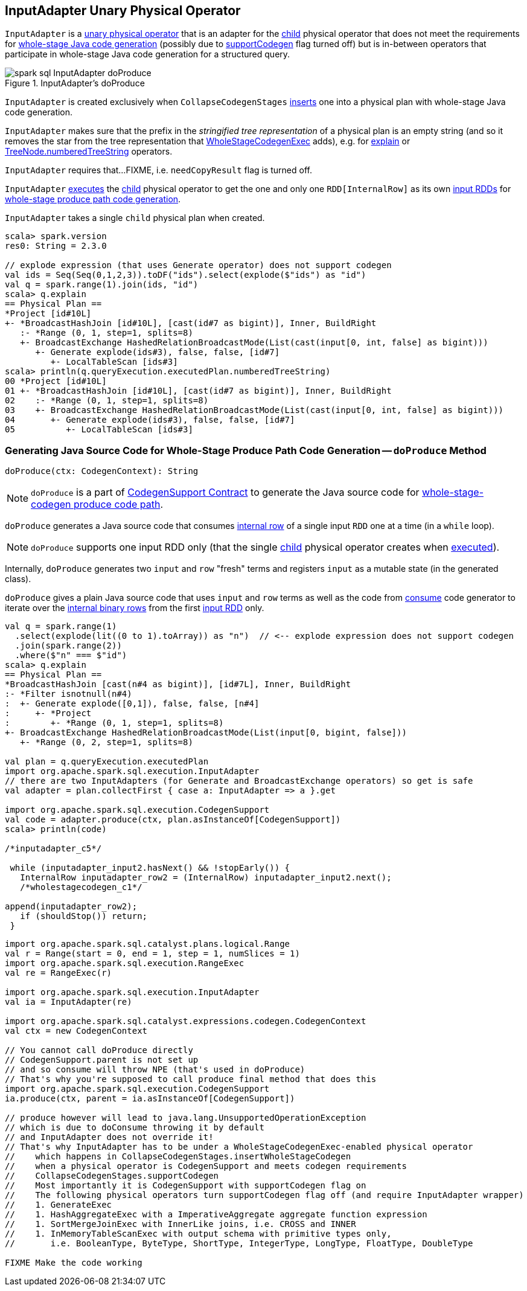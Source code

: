 == [[InputAdapter]] InputAdapter Unary Physical Operator

`InputAdapter` is a link:spark-sql-SparkPlan.adoc#UnaryExecNode[unary physical operator] that is an adapter for the <<child, child>> physical operator that does not meet the requirements for link:spark-sql-CodegenSupport.adoc[whole-stage Java code generation] (possibly due to link:spark-sql-CodegenSupport.adoc#supportCodegen[supportCodegen] flag turned off) but is in-between operators that participate in whole-stage Java code generation for a structured query.

.InputAdapter's doProduce
image::images/spark-sql-InputAdapter-doProduce.png[align="center"]

`InputAdapter` is created exclusively when `CollapseCodegenStages` link:spark-sql-CollapseCodegenStages.adoc#insertInputAdapter[inserts] one into a physical plan with whole-stage Java code generation.

[[generateTreeString]]
`InputAdapter` makes sure that the prefix in the _stringified tree representation_ of a physical plan is an empty string (and so it removes the star from the tree representation that link:spark-sql-SparkPlan-WholeStageCodegenExec.adoc[WholeStageCodegenExec] adds), e.g. for link:spark-sql-dataset-operators.adoc#explain[explain] or link:spark-sql-catalyst-TreeNode.adoc#numberedTreeString[TreeNode.numberedTreeString] operators.

[[needCopyResult]]
`InputAdapter` requires that...FIXME, i.e. `needCopyResult` flag is turned off.

[[inputRDDs]]
`InputAdapter` link:spark-sql-SparkPlan.adoc#execute[executes] the <<child, child>> physical operator to get the one and only one `RDD[InternalRow]` as its own link:spark-sql-CodegenSupport.adoc#inputRDDs[input RDDs] for <<doProduce, whole-stage produce path code generation>>.

[[child]]
`InputAdapter` takes a single `child` physical plan when created.

[source, scala]
----
scala> spark.version
res0: String = 2.3.0

// explode expression (that uses Generate operator) does not support codegen
val ids = Seq(Seq(0,1,2,3)).toDF("ids").select(explode($"ids") as "id")
val q = spark.range(1).join(ids, "id")
scala> q.explain
== Physical Plan ==
*Project [id#10L]
+- *BroadcastHashJoin [id#10L], [cast(id#7 as bigint)], Inner, BuildRight
   :- *Range (0, 1, step=1, splits=8)
   +- BroadcastExchange HashedRelationBroadcastMode(List(cast(input[0, int, false] as bigint)))
      +- Generate explode(ids#3), false, false, [id#7]
         +- LocalTableScan [ids#3]
scala> println(q.queryExecution.executedPlan.numberedTreeString)
00 *Project [id#10L]
01 +- *BroadcastHashJoin [id#10L], [cast(id#7 as bigint)], Inner, BuildRight
02    :- *Range (0, 1, step=1, splits=8)
03    +- BroadcastExchange HashedRelationBroadcastMode(List(cast(input[0, int, false] as bigint)))
04       +- Generate explode(ids#3), false, false, [id#7]
05          +- LocalTableScan [ids#3]
----

=== [[doProduce]] Generating Java Source Code for Whole-Stage Produce Path Code Generation -- `doProduce` Method

[source, scala]
----
doProduce(ctx: CodegenContext): String
----

NOTE: `doProduce` is a part of link:spark-sql-CodegenSupport.adoc#doProduce[CodegenSupport Contract] to generate the Java source code for link:spark-sql-whole-stage-codegen.adoc#produce-path[whole-stage-codegen produce code path].

`doProduce` generates a Java source code that consumes link:spark-sql-InternalRow.adoc[internal row] of a single input `RDD` one at a time (in a `while` loop).

NOTE: `doProduce` supports one input RDD only (that the single <<child, child>> physical operator creates when link:spark-sql-SparkPlan.adoc#execute[executed]).

Internally, `doProduce` generates two `input` and `row` "fresh" terms and registers `input` as a mutable state (in the generated class).

`doProduce` gives a plain Java source code that uses `input` and `row` terms as well as the code from link:spark-sql-CodegenSupport.adoc#consume[consume] code generator to iterate over the link:spark-sql-InternalRow.adoc[internal binary rows] from the first <<inputRDDs, input RDD>> only.

[source, scala]
----
val q = spark.range(1)
  .select(explode(lit((0 to 1).toArray)) as "n")  // <-- explode expression does not support codegen
  .join(spark.range(2))
  .where($"n" === $"id")
scala> q.explain
== Physical Plan ==
*BroadcastHashJoin [cast(n#4 as bigint)], [id#7L], Inner, BuildRight
:- *Filter isnotnull(n#4)
:  +- Generate explode([0,1]), false, false, [n#4]
:     +- *Project
:        +- *Range (0, 1, step=1, splits=8)
+- BroadcastExchange HashedRelationBroadcastMode(List(input[0, bigint, false]))
   +- *Range (0, 2, step=1, splits=8)

val plan = q.queryExecution.executedPlan
import org.apache.spark.sql.execution.InputAdapter
// there are two InputAdapters (for Generate and BroadcastExchange operators) so get is safe
val adapter = plan.collectFirst { case a: InputAdapter => a }.get

import org.apache.spark.sql.execution.CodegenSupport
val code = adapter.produce(ctx, plan.asInstanceOf[CodegenSupport])
scala> println(code)

/*inputadapter_c5*/

 while (inputadapter_input2.hasNext() && !stopEarly()) {
   InternalRow inputadapter_row2 = (InternalRow) inputadapter_input2.next();
   /*wholestagecodegen_c1*/

append(inputadapter_row2);
   if (shouldStop()) return;
 }
----

[source, scala]
----
import org.apache.spark.sql.catalyst.plans.logical.Range
val r = Range(start = 0, end = 1, step = 1, numSlices = 1)
import org.apache.spark.sql.execution.RangeExec
val re = RangeExec(r)

import org.apache.spark.sql.execution.InputAdapter
val ia = InputAdapter(re)

import org.apache.spark.sql.catalyst.expressions.codegen.CodegenContext
val ctx = new CodegenContext

// You cannot call doProduce directly
// CodegenSupport.parent is not set up
// and so consume will throw NPE (that's used in doProduce)
// That's why you're supposed to call produce final method that does this
import org.apache.spark.sql.execution.CodegenSupport
ia.produce(ctx, parent = ia.asInstanceOf[CodegenSupport])

// produce however will lead to java.lang.UnsupportedOperationException
// which is due to doConsume throwing it by default
// and InputAdapter does not override it!
// That's why InputAdapter has to be under a WholeStageCodegenExec-enabled physical operator
//    which happens in CollapseCodegenStages.insertWholeStageCodegen
//    when a physical operator is CodegenSupport and meets codegen requirements
//    CollapseCodegenStages.supportCodegen
//    Most importantly it is CodegenSupport with supportCodegen flag on
//    The following physical operators turn supportCodegen flag off (and require InputAdapter wrapper)
//    1. GenerateExec
//    1. HashAggregateExec with a ImperativeAggregate aggregate function expression
//    1. SortMergeJoinExec with InnerLike joins, i.e. CROSS and INNER
//    1. InMemoryTableScanExec with output schema with primitive types only,
//       i.e. BooleanType, ByteType, ShortType, IntegerType, LongType, FloatType, DoubleType

FIXME Make the code working
----

